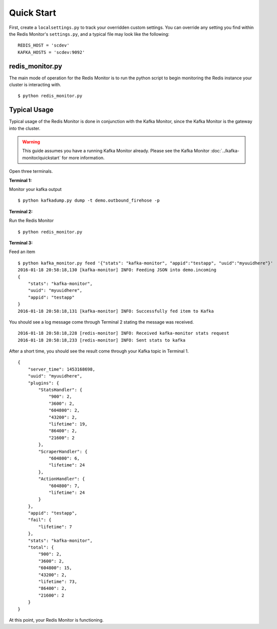 Quick Start
===========

First, create a ``localsettings.py`` to track your overridden custom settings. You can override any setting you find within the Redis Monitor's ``settings.py``, and a typical file may look like the following:

::

    REDIS_HOST = 'scdev'
    KAFKA_HOSTS = 'scdev:9092'

redis_monitor.py
----------------

The main mode of operation for the Redis Monitor is to run the python script to begin monitoring the Redis instance your cluster is interacting with.

::

    $ python redis_monitor.py

Typical Usage
-------------

Typical usage of the Redis Monitor is done in conjunction with the Kafka Monitor, since the Kafka Monitor is the gateway into the cluster.

.. warning:: This guide assumes you have a running Kafka Monitor already. Please see the Kafka Monitor :doc:`../kafka-monitor/quickstart` for more information.

Open three terminals.

**Terminal 1:**

Monitor your kafka output

::

    $ python kafkadump.py dump -t demo.outbound_firehose -p

**Terminal 2:**

Run the Redis Monitor

::

    $ python redis_monitor.py

**Terminal 3:**

Feed an item

::

    $ python kafka_monitor.py feed '{"stats": "kafka-monitor", "appid":"testapp", "uuid":"myuuidhere"}'
    2016-01-18 20:58:18,130 [kafka-monitor] INFO: Feeding JSON into demo.incoming
    {
        "stats": "kafka-monitor",
        "uuid": "myuuidhere",
        "appid": "testapp"
    }
    2016-01-18 20:58:18,131 [kafka-monitor] INFO: Successfully fed item to Kafka

You should see a log message come through Terminal 2 stating the message was received.

::

    2016-01-18 20:58:18,228 [redis-monitor] INFO: Received kafka-monitor stats request
    2016-01-18 20:58:18,233 [redis-monitor] INFO: Sent stats to kafka

After a short time, you should see the result come through your Kafka topic in Terminal 1.

::


    {
        "server_time": 1453168698,
        "uuid": "myuuidhere",
        "plugins": {
            "StatsHandler": {
                "900": 2,
                "3600": 2,
                "604800": 2,
                "43200": 2,
                "lifetime": 19,
                "86400": 2,
                "21600": 2
            },
            "ScraperHandler": {
                "604800": 6,
                "lifetime": 24
            },
            "ActionHandler": {
                "604800": 7,
                "lifetime": 24
            }
        },
        "appid": "testapp",
        "fail": {
            "lifetime": 7
        },
        "stats": "kafka-monitor",
        "total": {
            "900": 2,
            "3600": 2,
            "604800": 15,
            "43200": 2,
            "lifetime": 73,
            "86400": 2,
            "21600": 2
        }
    }

At this point, your Redis Monitor is functioning.